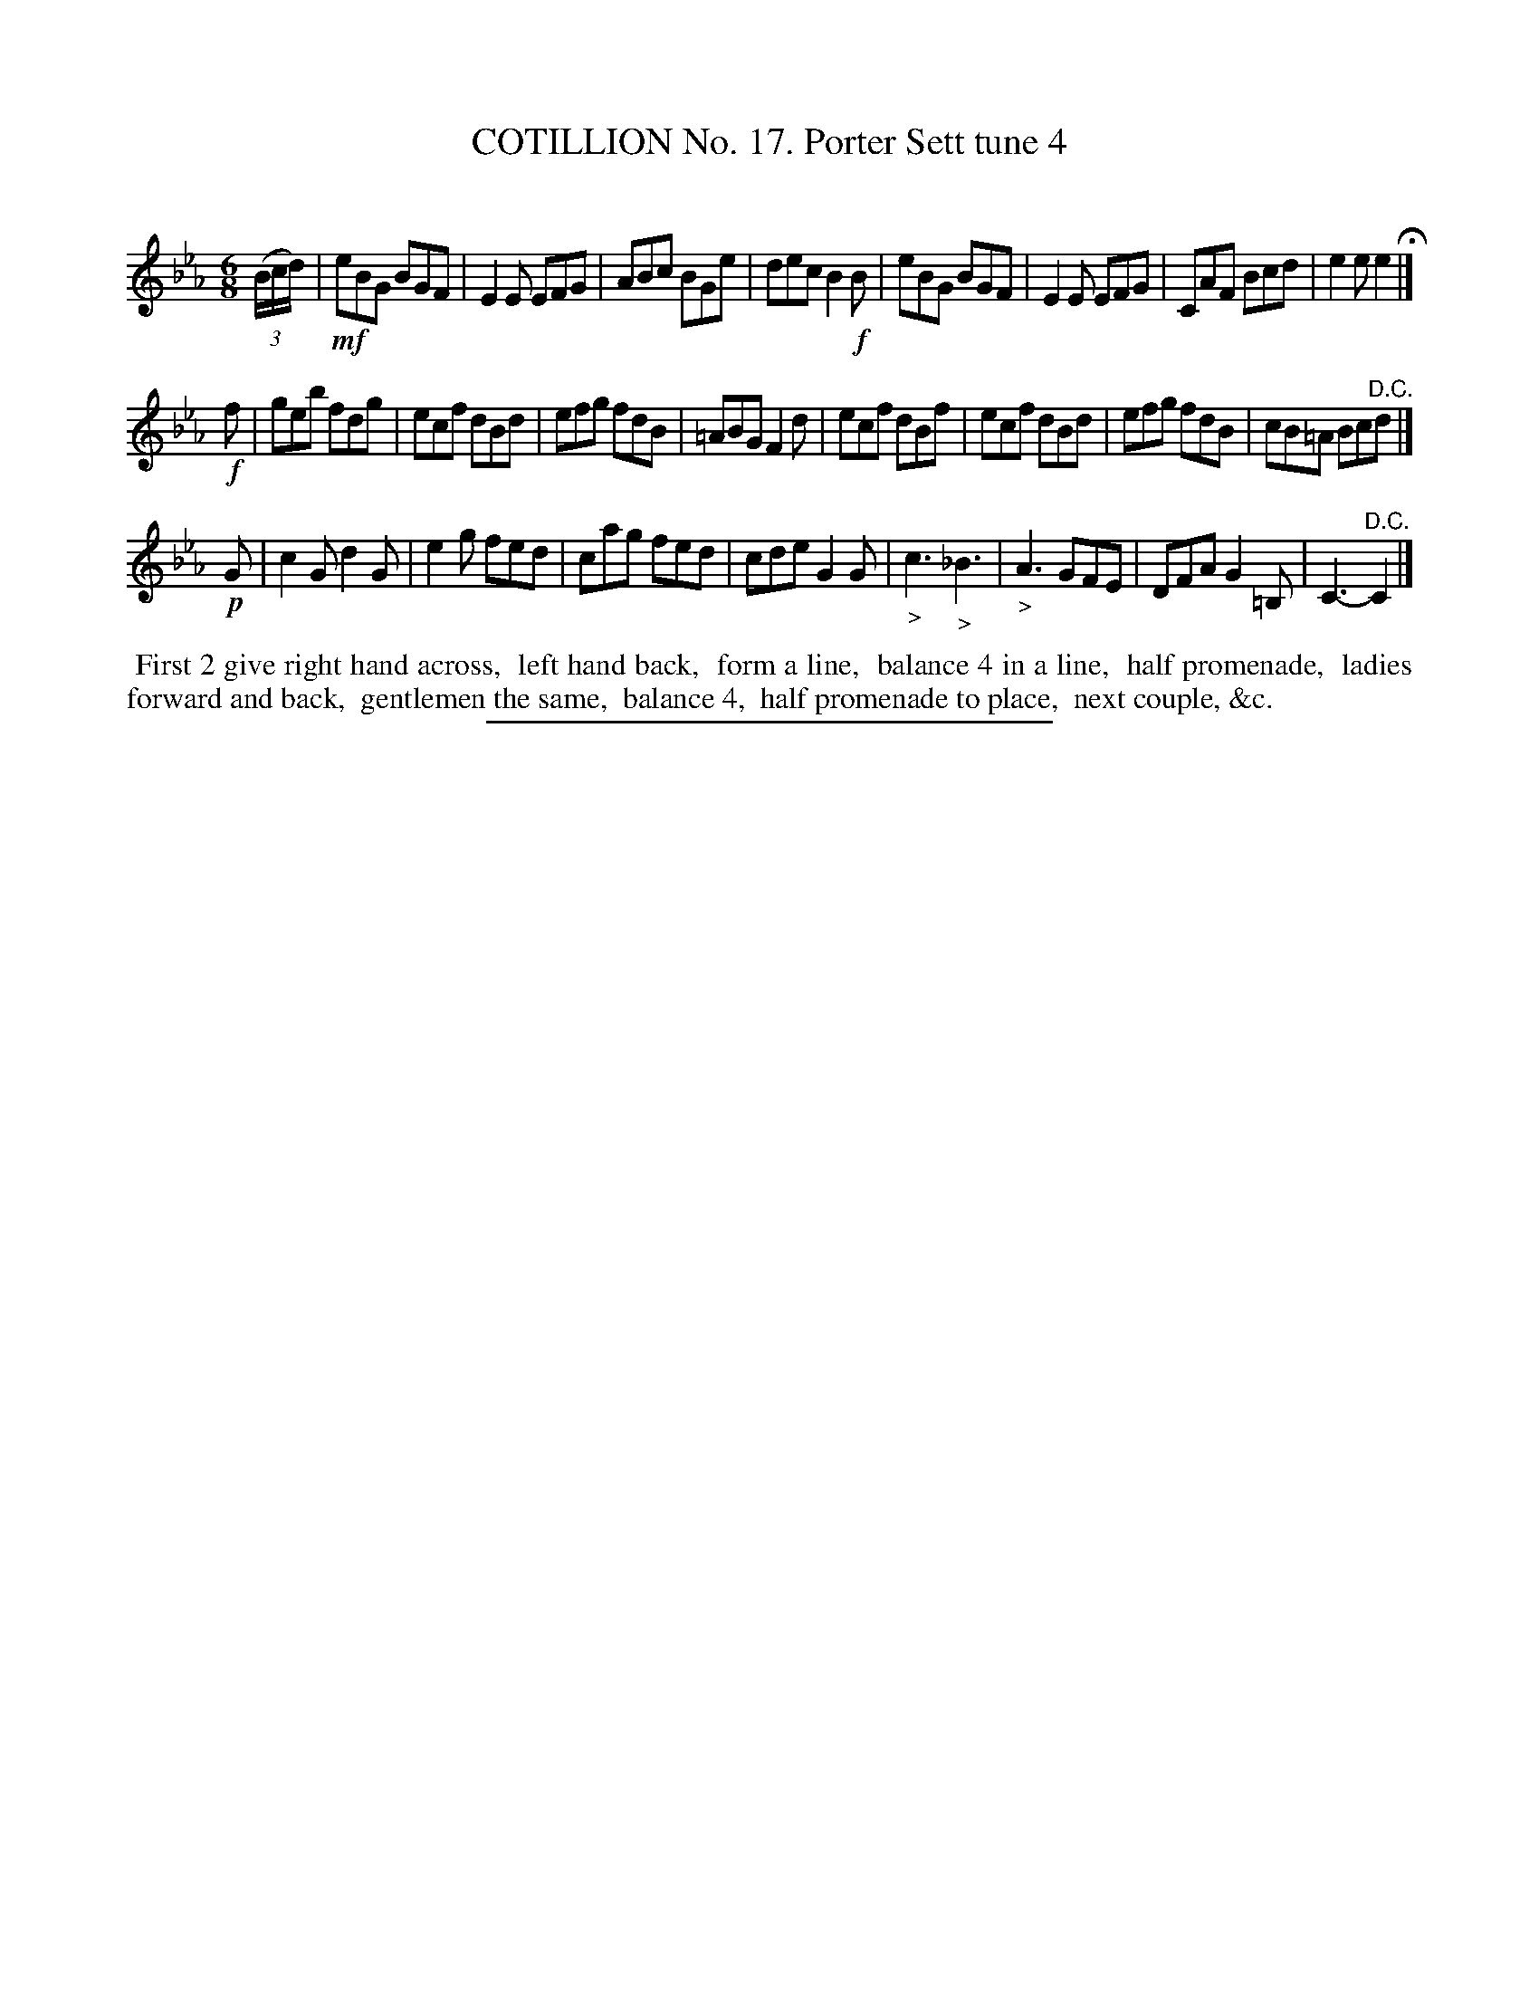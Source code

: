 X: 11032
T: COTILLION No. 17. Porter Sett tune 4
C:
%R: jig
B: Elias Howe "The Musician's Companion" Part 1 1842 p.103 #2
S: http://imslp.org/wiki/The_Musician's_Companion_(Howe,_Elias)
Z: 2015 John Chambers <jc:trillian.mit.edu>
M: 6/8
L: 1/8
K: Eb
% - - - - - - - - - - - - - - - - - - - - - - - - -
(3(B/c/d/) |\
!mf!eBG BGF | E2E EFG | ABc BGe | dec B2!f!B |\
eBG BGF | E2E EFG | CAF Bcd | e2e e2 H|]
!f!f |\
geb fdg | ecf dBd | efg fdB | =ABG F2d |\
ecf dBf | ecf dBd | efg fdB | cB=A Bc"^D.C."d |]
!p!G |\
c2G d2G | e2g fed | cag fed | cde G2G |\
"_>"c3 "_>"_B3 | "_>"A3 GFE | DFA G2=B, | C3- "^D.C."C2 |]
% - - - - - - - - - - Dance description - - - - - - - - - -
%%begintext align
%% First 2 give right hand across,
%% left hand back,
%% form a line,
%% balance 4 in a line,
%% half promenade,
%% ladies forward and back,
%% gentlemen the same,
%% balance 4,
%% half promenade to place,
%% next couple, &c.
%%endtext
%- - - - - - - - - - - - - - - - - - - - - - - - -
%%sep 1 1 300
